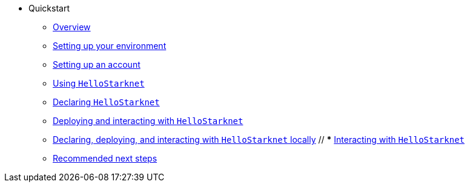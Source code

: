 * Quickstart
    ** xref:quick-start:overview.adoc[Overview]
    ** xref:quick-start:environment-setup.adoc[Setting up your environment]
    ** xref:quick-start:set-up-an-account.adoc[Setting up an account]
    ** xref:quick-start:using-hellostarknet.adoc[Using `HelloStarknet`]
    ** xref:quick-start:declare-a-smart-contract.adoc[Declaring `HelloStarknet`]
    ** xref:quick-start:deploy-a-smart-contract.adoc[Deploying and interacting with `HelloStarknet`]
    ** xref:quick-start:using_devnet.adoc[Declaring, deploying, and interacting with `HelloStarknet` locally]
    // *** xref:quick-start:interact-with-a-smart-contract.adoc[Interacting with `HelloStarknet`]
    ** xref:quick-start:next-steps.adoc[Recommended next steps]